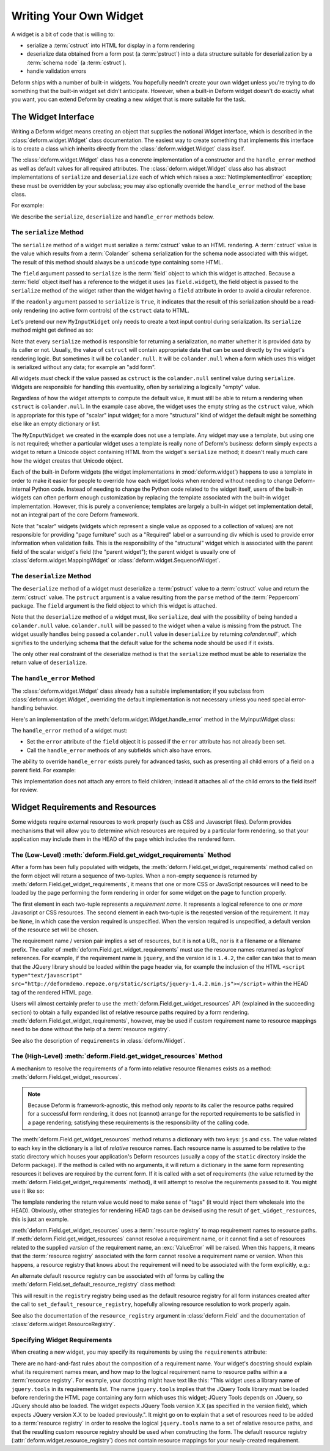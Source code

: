 .. _writing_a_widget:

Writing Your Own Widget
=======================

A widget is a bit of code that is willing to:

- serialize a :term:`cstruct` into HTML for display in a form
  rendering

- deserialize data obtained from a form post (a :term:`pstruct`) into
  a data structure suitable for deserialization by a :term:`schema
  node` (a :term:`cstruct`).

- handle validation errors

Deform ships with a number of built-in widgets.  You hopefully needn't
create your own widget unless you're trying to do something that the
built-in widget set didn't anticipate.  However, when a built-in
Deform widget doesn't do exactly what you want, you can extend Deform
by creating a new widget that is more suitable for the task.

The Widget Interface
--------------------

Writing a Deform widget means creating an object that supplies the
notional Widget interface, which is described in the
:class:`deform.widget.Widget` class documentation.  The easiest way to
create something that implements this interface is to create a class
which inherits directly from the :class:`deform.widget.Widget` class
itself.

The :class:`deform.widget.Widget` class has a concrete implementation
of a constructor and the ``handle_error`` method as well as default
values for all required attributes.  The :class:`deform.widget.Widget`
class also has abstract implementations of ``serialize`` and
``deserialize`` each of which which raises a
:exc:`NotImplementedError` exception; these must be overridden by your
subclass; you may also optionally override the ``handle_error`` method
of the base class.

For example:

.. code-block:: python
   :linenos:

    from deform.widget import Widget

    class MyInputWidget(Widget):
        def serialize(self, field, cstruct=None, readonly=False):
            ...

        def deserialize(self, field, pstruct=None):
            ...

        def handle_error(self, field, error):
            ...

We describe the ``serialize``, ``deserialize`` and ``handle_error``
methods below.

The ``serialize`` Method
~~~~~~~~~~~~~~~~~~~~~~~~

The ``serialize`` method of a widget must serialize a :term:`cstruct`
value to an HTML rendering.  A :term:`cstruct` value is the value
which results from a :term:`Colander` schema serialization for the
schema node associated with this widget.  The result of this method
should always be a ``unicode`` type containing some HTML.

The ``field`` argument passed to ``serialize`` is the :term:`field`
object to which this widget is attached.  Because a :term:`field`
object itself has a reference to the widget it uses (as
``field.widget``), the field object is passed to the ``serialize``
method of the widget rather than the widget having a ``field``
attribute in order to avoid a circular reference.

If the ``readonly`` argument passed to ``serialize`` is ``True``, it
indicates that the result of this serialization should be a read-only
rendering (no active form controls) of the ``cstruct`` data to HTML.

Let's pretend our new ``MyInputWidget`` only needs to create a text
input control during serialization.  Its ``serialize`` method might
get defined as so:

.. code-block:: python
   :linenos:

    from deform.widget import Widget
    from colander import null
    import cgi

    class MyInputWidget(Widget):
        def serialize(self, field, cstruct=None, readonly=False):
            if cstruct is null:
                cstruct = u''
            quoted = cgi.escape(cstruct, quote='"')
            return u'<input type="text" value="%s">' % quoted

Note that every ``serialize`` method is responsible for returning a
serialization, no matter whether it is provided data by its caller or
not.  Usually, the value of ``cstruct`` will contain appropriate data
that can be used directly by the widget's rendering logic.  But
sometimes it will be ``colander.null``.  It will be ``colander.null``
when a form which uses this widget is serialized without any data; for
example an "add form".

All widgets *must* check if the value passed as ``cstruct`` is the
``colander.null`` sentinel value during ``serialize``.  Widgets are
responsible for handling this eventuality, often by serializing a
logically "empty" value.

Regardless of how the widget attempts to compute the default value, it
must still be able to return a rendering when ``cstruct`` is
``colander.null``.  In the example case above, the widget uses the
empty string as the ``cstruct`` value, which is appropriate for this
type of "scalar" input widget; for a more "structural" kind of widget
the default might be something else like an empty dictionary or list.

The ``MyInputWidget`` we created in the example does not use a
template. Any widget may use a template, but using one is not
required; whether a particular widget uses a template is really none
of Deform's business: deform simply expects a widget to return a
Unicode object containing HTML from the widget's ``serialize`` method;
it doesn't really much care how the widget creates that Unicode
object.

Each of the built-in Deform widgets (the widget implementations in
:mod:`deform.widget`) happens to use a template in order to make it
easier for people to override how each widget looks when rendered
without needing to change Deform-internal Python code.  Instead of
needing to change the Python code related to the widget itself, users
of the built-in widgets can often perform enough customization by
replacing the template associated with the built-in widget
implementation.  However, this is purely a convenience; templates are
largely a built-in widget set implementation detail, not an integral
part of the core Deform framework.

Note that "scalar" widgets (widgets which represent a single value as
opposed to a collection of values) are not responsible for providing
"page furniture" such as a "Required" label or a surrounding div which
is used to provide error information when validation fails.  This is
the responsibility of the "structural" widget which is associated with
the parent field of the scalar widget's field (the "parent widget");
the parent widget is usually one of
:class:`deform.widget.MappingWidget` or
:class:`deform.widget.SequenceWidget`.

The ``deserialize`` Method
~~~~~~~~~~~~~~~~~~~~~~~~~~

The ``deserialize`` method of a widget must deserialize a
:term:`pstruct` value to a :term:`cstruct` value and return the
:term:`cstruct` value.  The ``pstruct`` argument is a value resulting
from the ``parse`` method of the :term:`Peppercorn` package. The
``field`` argument is the field object to which this widget is
attached.

.. code-block:: python
   :linenos:

    from deform.widget import Widget
    from colander import null
    import cgi

    class MyInputWidget(Widget):
        def serialize(self, field, cstruct, readonly=False):
            if cstruct is null:
                cstruct = u''
            return '<input type="text" value="%s">' % cgi.escape(cstruct)

        def deserialize(self, field, pstruct):
            if cstruct is null:
                return null
            return pstruct

Note that the ``deserialize`` method of a widget must, like
``serialize``, deal with the possibility of being handed a
``colander.null`` value.  ``colander.null`` will be passed to the
widget when a value is missing from the pstruct. The widget usually
handles being passed a ``colander.null`` value in ``deserialize`` by
returning `colander.null``, which signifies to the underlying schema
that the default value for the schema node should be used if it
exists.

The only other real constraint of the deserialize method is that the
``serialize`` method must be able to reserialize the return value of
``deserialize``.

The ``handle_error`` Method
~~~~~~~~~~~~~~~~~~~~~~~~~~~

The :class:`deform.widget.Widget` class already has a suitable
implementation; if you subclass from :class:`deform.widget.Widget`,
overriding the default implementation is not necessary unless you need
special error-handling behavior.

Here's an implementation of the
:meth:`deform.widget.Widget.handle_error` method in the MyInputWidget
class:

.. code-block:: python
   :linenos:

    from deform.widget import Widget
    from colander import null
    import cgi

    class MyInputWidget(Widget):
        def serialize(self, field, cstruct, readonly=False):
            if cstruct is null:
                cstruct = u''
            return '<input type="text" value="%s">' % cgi.escape(cstruct)

        def deserialize(self, field, pstruct):
            if cstruct is null:
                return null
            return pstruct

        def handle_error(self, field, error):
            if field.error is None:
                field.error = error
            for e in error.children:
                for num, subfield in enumerate(field.children):
                    if e.pos == num:
                        subfield.widget.handle_error(subfield, e)

The ``handle_error`` method of a widget must:

- Set the ``error`` attribute of the ``field`` object it is passed if
  the ``error`` attribute has not already been set.

- Call the ``handle_error`` methods of any subfields which
  also have errors.

The ability to override ``handle_error`` exists purely for advanced
tasks, such as presenting all child errors of a field on a parent
field.  For example:

.. code-block:: python
   :linenos:

    def handle_error(self, field, error):
        msgs = []
        if error.msg:
            field.error = error
        else:
            for e in error.children:
                msgs.append('line %s: %s' % (e.pos+1, e))
            field.error = Invalid(field.schema, '\n'.join(msgs))

This implementation does not attach any errors to field children;
instead it attaches all of the child errors to the field itself for
review.

.. _widget_requirements:

Widget Requirements and Resources
---------------------------------

Some widgets require external resources to work properly (such as CSS
and Javascript files).  Deform provides mechanisms that will allow you
to determine *which* resources are required by a particular form
rendering, so that your application may include them in the HEAD of
the page which includes the rendered form.

.. _get_widget_requirements:

The (Low-Level) :meth:`deform.Field.get_widget_requirements` Method
~~~~~~~~~~~~~~~~~~~~~~~~~~~~~~~~~~~~~~~~~~~~~~~~~~~~~~~~~~~~~~~~~~~

After a form has been fully populated with widgets, the
:meth:`deform.Field.get_widget_requirements` method called on the form
object will return a sequence of two-tuples.  When a non-empty
sequence is returned by :meth:`deform.Field.get_widget_requirements`,
it means that one or more CSS or JavaScript resources will need to be
loaded by the page performing the form rendering in order for some
widget on the page to function properly.

The first element in each two-tuple represents a *requirement name*.
It represents a logical reference to one *or more* Javascript or CSS
resources.  The second element in each two-tuple is the reqested
version of the requirement.  It may be ``None``, in which case the
version required is unspecified.  When the version required is
unspecified, a default version of the resource set will be chosen.

The requirement name / version pair implies a set of resources, but it
is not a URL, nor is it a filename or a filename prefix.  The caller
of :meth:`deform.Field.get_widget_requirements` must use the resource
names returned as *logical* references.  For example, if the
requirement name is ``jquery``, and the version id is ``1.4.2``, the
caller can take that to mean that the JQuery library should be loaded
within the page header via, for example the inclusion of the HTML
``<script type="text/javascript"
src="http://deformdemo.repoze.org/static/scripts/jquery-1.4.2.min.js"></script>``
within the HEAD tag of the rendered HTML page.

Users will almost certainly prefer to use the
:meth:`deform.Field.get_widget_resources` API (explained in the
succeeding section) to obtain a fully expanded list of relative
resource paths required by a form rendering.
:meth:`deform.Field.get_widget_requirements`, however, may be used if
custom requirement name to resource mappings need to be done without
the help of a :term:`resource registry`.

See also the description of ``requirements`` in
:class:`deform.Widget`.

.. _get_widget_resources:

The (High-Level) :meth:`deform.Field.get_widget_resources` Method
~~~~~~~~~~~~~~~~~~~~~~~~~~~~~~~~~~~~~~~~~~~~~~~~~~~~~~~~~~~~~~~~~

A mechanism to resolve the requirements of a form into relative
resource filenames exists as a method:
:meth:`deform.Field.get_widget_resources`.

.. note::

   Because Deform is framework-agnostic, this method only *reports* to
   its caller the resource paths required for a successful form
   rendering, it does not (cannot) arrange for the reported
   requirements to be satisfied in a page rendering; satisfying these
   requirements is the responsibility of the calling code.

The :meth:`deform.Field.get_widget_resources` method returns a
dictionary with two keys: ``js`` and ``css``.  The value related to
each key in the dictionary is a list of *relative* resource names.
Each resource name is assumed to be relative to the static directory
which houses your application's Deform resources (usually a copy of
the ``static`` directory inside the Deform package).  If the method is
called with no arguments, it will return a dictionary in the same form
representing resources it believes are required by the current form.
If it is called with a set of requirements (the value returned by the
:meth:`deform.Field.get_widget_requirements` method), it will attempt
to resolve the requirements passed to it.  You might use it like so:

.. code-block:: python
   :linenos:

   import deform

   form = deform.Form(someschema)
   resources = form.get_widget_resources()
   js_resources = resources['js']
   css_resources = resources['css']
   js_links = [ 'http://my.static.place/%s' % r for r in js_resources ]
   css_links = [ 'http://my.static.place/%s' % r for r in css_resources ]
   js_tags = ['<script type="text/javascript" src="%s"></script>' % link
              for link in js_links]
   css_tags = ['<link type="text/css" href="%s"/>' % link
              for link in css_links]
   tags = js_tags + css_tags
   return {'form':form.render(), 'tags':tags}

The template rendering the return value would need to make sense of
"tags" (it would inject them wholesale into the HEAD).  Obviously,
other strategies for rendering HEAD tags can be devised using the
result of ``get_widget_resources``, this is just an example.
   
:meth:`deform.Field.get_widget_resources` uses a :term:`resource
registry` to map requirement names to resource paths.  If
:meth:`deform.Field.get_widget_resources` cannot resolve a requirement
name, or it cannot find a set of resources related to the supplied
*version* of the requirement name, an :exc:`ValueError` will be
raised.  When this happens, it means that the :term:`resource
registry` associated with the form cannot resolve a requirement name
or version.  When this happens, a resource registry that knows about
the requirement will need to be associated with the form explicitly,
e.g.:

.. code-block:: python
   :linenos:

   registry = deform.widget.ResourceRegistry()
   registry.add_js_resources('requirement', 'ver', 'bar.js', 'baz.js')
   registry.add_js_resources('requirement', 'ver', 'foo.css', 'baz.css')

   form = Form(schema, resource_registry=registry)
   resources = form.get_js_resources()
   js_resources = resources['js']
   css_resources = resources['css']
   js_links = [ 'http://my.static.place/%s' % r for r in js_resources ]
   css_links = [ 'http://my.static.place/%s' % r for r in css_resources ]
   js_tags = ['<script type="text/javascript" src="%s"></script>' % link
              for link in js_links]
   css_tags = ['<link type="text/css" href="%s"/>' % link
              for link in css_links]
   tags = js_tags + css_tags
   return {'form':form.render(), 'tags':tags}

An alternate default resource registry can be associated with *all*
forms by calling the
:meth:`deform.Field.set_default_resource_registry` class method:

.. code-block:: python
   :linenos:

   registry = deform.widget.ResourceRegistry()
   registry.add_js_resources('requirement', 'ver', 'bar.js', 'baz.js')
   registry.add_js_resources('requirement', 'ver', 'foo.css', 'baz.css')
   Form.set_default_resource_registry(registry)

This will result in the ``registry`` registry being used as the
default resource registry for all form instances created after the
call to ``set_default_resource_registry``, hopefully allowing resource
resolution to work properly again.

See also the documentation of the ``resource_registry`` argument in
:class:`deform.Field` and the documentation of
:class:`deform.widget.ResourceRegistry`.

.. _specifying_widget_requirements:

Specifying Widget Requirements
~~~~~~~~~~~~~~~~~~~~~~~~~~~~~~

When creating a new widget, you may specify its requirements by using
the ``requirements`` attribute:

.. code-block:: python
   :linenos:

   from deform.widget import Widget

   class MyWidget(Widget):
       requirements = ( ('jquery', '1.4.2'), )

There are no hard-and-fast rules about the composition of a
requirement name.  Your widget's docstring should explain what its
requirement names mean, and how map to the logical requirement name to
resource paths within a a :term:`resource registry`.  For example,
your docstring might have text like this: "This widget uses a library
name of ``jquery.tools`` in its requirements list.  The name
``jquery.tools`` implies that the JQuery Tools library must be loaded
before rendering the HTML page containing any form which uses this
widget; JQuery Tools depends on JQuery, so JQuery should also be
loaded.  The widget expects JQuery Tools version X.X (as specified in
the version field), which expects JQuery version X.X to be loaded
previously.".  It might go on to explain that a set of resources need
to be added to a :term:`resource registry` in order to resolve the
logical ``jquery.tools`` name to a set of relative resource paths, and
that the resulting custom resource registry should be used when
constructing the form.  The default resource registry
(:attr:`deform.widget.resource_registry`) does not contain resource
mappings for your newly-created requirement.



